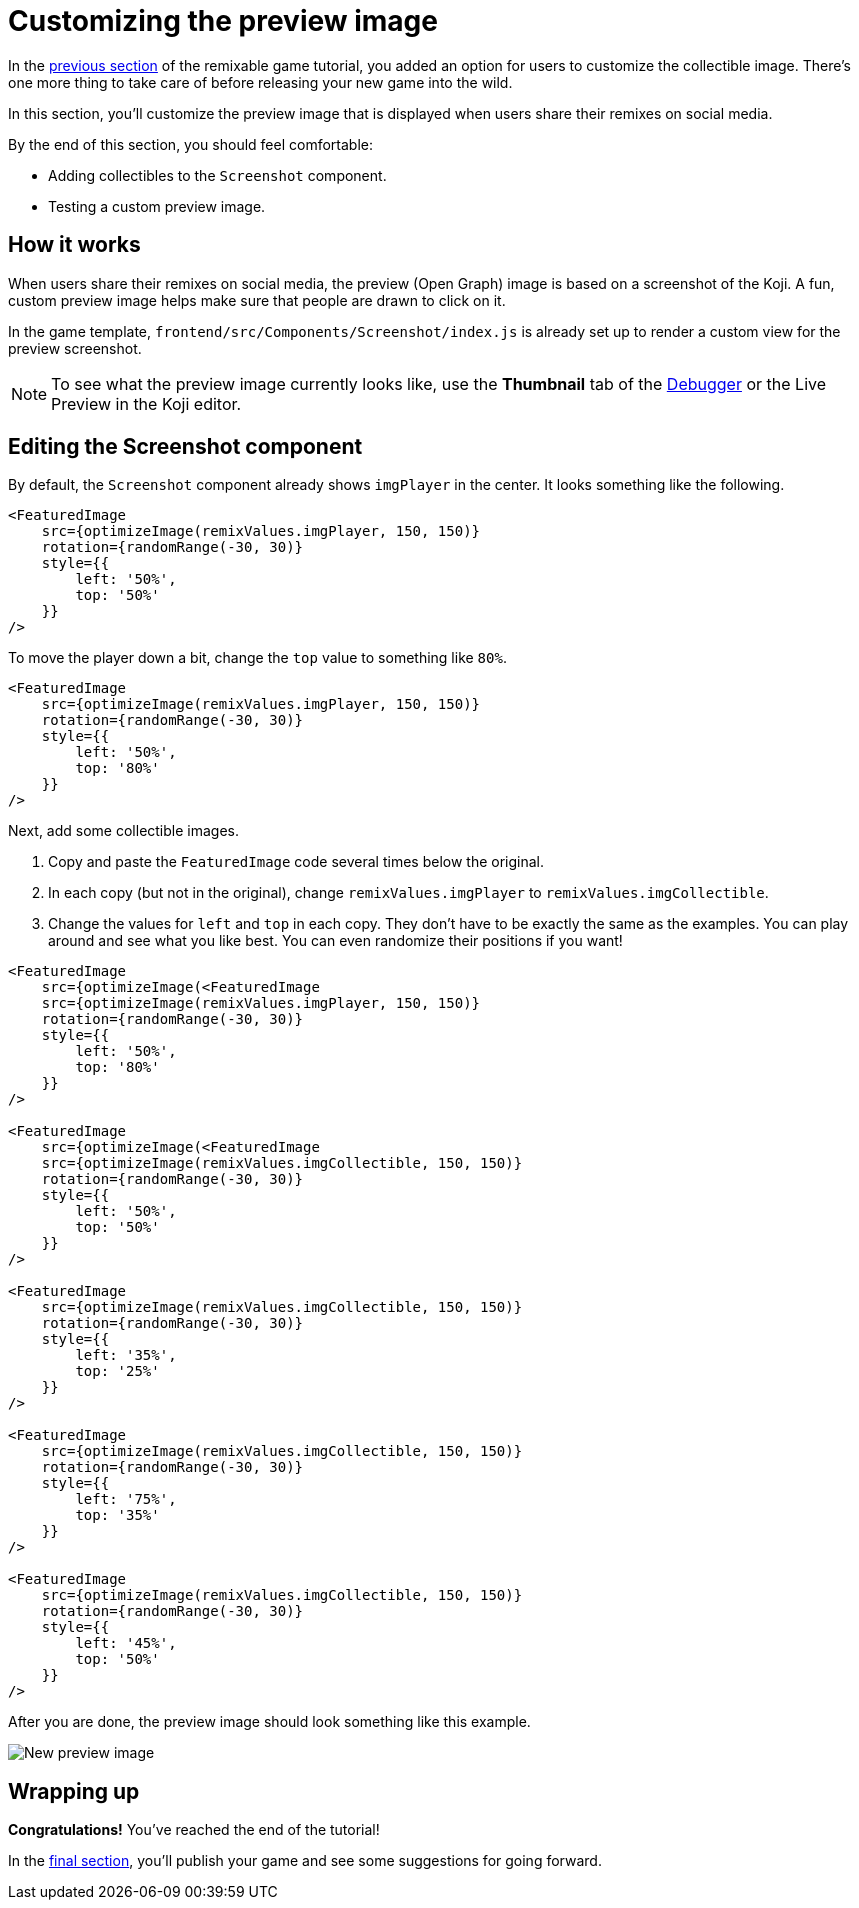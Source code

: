 = Customizing the preview image
:page-slug: game-thumbnail-preview
:page-description: Modifying the preview image when the falling objects game is shared on social media.
:figure-caption!:

In the <<game-remix#, previous section>> of the remixable game tutorial, you added an option for users to customize the collectible image.
There's one more thing to take care of before releasing your new game into the wild.

In this section, you’ll
// tag::description[]
customize the preview image that is displayed when users share their remixes on social media.
// end::description[]

By the end of this section, you should feel comfortable:

* Adding collectibles to the `Screenshot` component.
* Testing a custom preview image.

== How it works

When users share their remixes on social media, the preview (Open Graph) image is based on a screenshot of the Koji.
A fun, custom preview image helps make sure that people are drawn to click on it.

In the game template, `frontend/src/Components/Screenshot/index.js` is already set up to render a custom view for the preview screenshot.

NOTE: To see what the preview image currently looks like, use the *Thumbnail* tab of the <<testing-templates#_using_the_koji_debugger, Debugger>> or the Live Preview in the Koji editor.

== Editing the Screenshot component

By default, the `Screenshot` component already shows `imgPlayer` in the center.
It looks something like the following.

[source,html]
----
<FeaturedImage
    src={optimizeImage(remixValues.imgPlayer, 150, 150)}
    rotation={randomRange(-30, 30)}
    style={{
        left: '50%',
        top: '50%'
    }}
/>
----

To move the player down a bit, change the `top` value to something like `80%`.

[source,javascript]
----
<FeaturedImage
    src={optimizeImage(remixValues.imgPlayer, 150, 150)}
    rotation={randomRange(-30, 30)}
    style={{
        left: '50%',
        top: '80%'
    }}
/>
----

Next, add some collectible images.

. Copy and paste the `FeaturedImage` code several times below the original.
. In each copy (but not in the original), change `remixValues.imgPlayer` to `remixValues.imgCollectible`.
. Change the values for `left` and `top` in each copy.
They don't have to be exactly the same as the examples.
You can play around and see what you like best.
You can even randomize their positions if you want!

[source,html]
----
<FeaturedImage
    src={optimizeImage(<FeaturedImage
    src={optimizeImage(remixValues.imgPlayer, 150, 150)}
    rotation={randomRange(-30, 30)}
    style={{
        left: '50%',
        top: '80%'
    }}
/>

<FeaturedImage
    src={optimizeImage(<FeaturedImage
    src={optimizeImage(remixValues.imgCollectible, 150, 150)}
    rotation={randomRange(-30, 30)}
    style={{
        left: '50%',
        top: '50%'
    }}
/>

<FeaturedImage
    src={optimizeImage(remixValues.imgCollectible, 150, 150)}
    rotation={randomRange(-30, 30)}
    style={{
        left: '35%',
        top: '25%'
    }}
/>

<FeaturedImage
    src={optimizeImage(remixValues.imgCollectible, 150, 150)}
    rotation={randomRange(-30, 30)}
    style={{
        left: '75%',
        top: '35%'
    }}
/>

<FeaturedImage
    src={optimizeImage(remixValues.imgCollectible, 150, 150)}
    rotation={randomRange(-30, 30)}
    style={{
        left: '45%',
        top: '50%'
    }}
/>
----

After you are done, the preview image should look something like this example.

image::game-preview-image.png[New preview image]

== Wrapping up

*Congratulations!*
You've reached the end of the tutorial!

In the <<game-finishing-up#, final section>>, you'll publish your game and see some suggestions for going forward.
